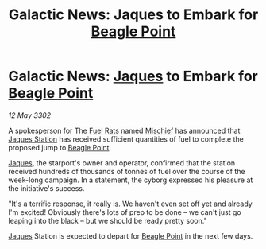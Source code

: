 :PROPERTIES:
:ID:       8923f36d-54a0-40db-8323-cdf70580a6e9
:END:
#+title: Galactic News: Jaques to Embark for [[id:80ea667a-62b4-4082-bed0-ce253d76869b][Beagle Point]]
#+filetags: :3302:galnet:

* Galactic News: [[id:f37f17f1-8eb3-4598-93f7-190fe97438a1][Jaques]] to Embark for [[id:80ea667a-62b4-4082-bed0-ce253d76869b][Beagle Point]]

/12 May 3302/

A spokesperson for The [[id:de6c1eee-a957-4d48-a840-f3fe15b5801b][Fuel Rats]] named [[id:78dc1804-9537-4e52-bba1-ca98efd86229][Mischief]] has announced that
[[id:935880a2-d4fb-4d27-ad48-0f95112ee0fe][Jaques Station]] has received sufficient quantities of fuel to complete
the proposed jump to [[id:80ea667a-62b4-4082-bed0-ce253d76869b][Beagle Point]].

[[id:f37f17f1-8eb3-4598-93f7-190fe97438a1][Jaques]], the starport's owner and operator, confirmed that the station
received hundreds of thousands of tonnes of fuel over the course of
the week-long campaign. In a statement, the cyborg expressed his
pleasure at the initiative's success.

"It's a terrific response, it really is. We haven't even set off yet
and already I'm excited! Obviously there's lots of prep to be done –
we can't just go leaping into the black – but we should be ready
pretty soon."

[[id:f37f17f1-8eb3-4598-93f7-190fe97438a1][Jaques]] Station is expected to depart for [[id:80ea667a-62b4-4082-bed0-ce253d76869b][Beagle Point]] in the next few
days.
